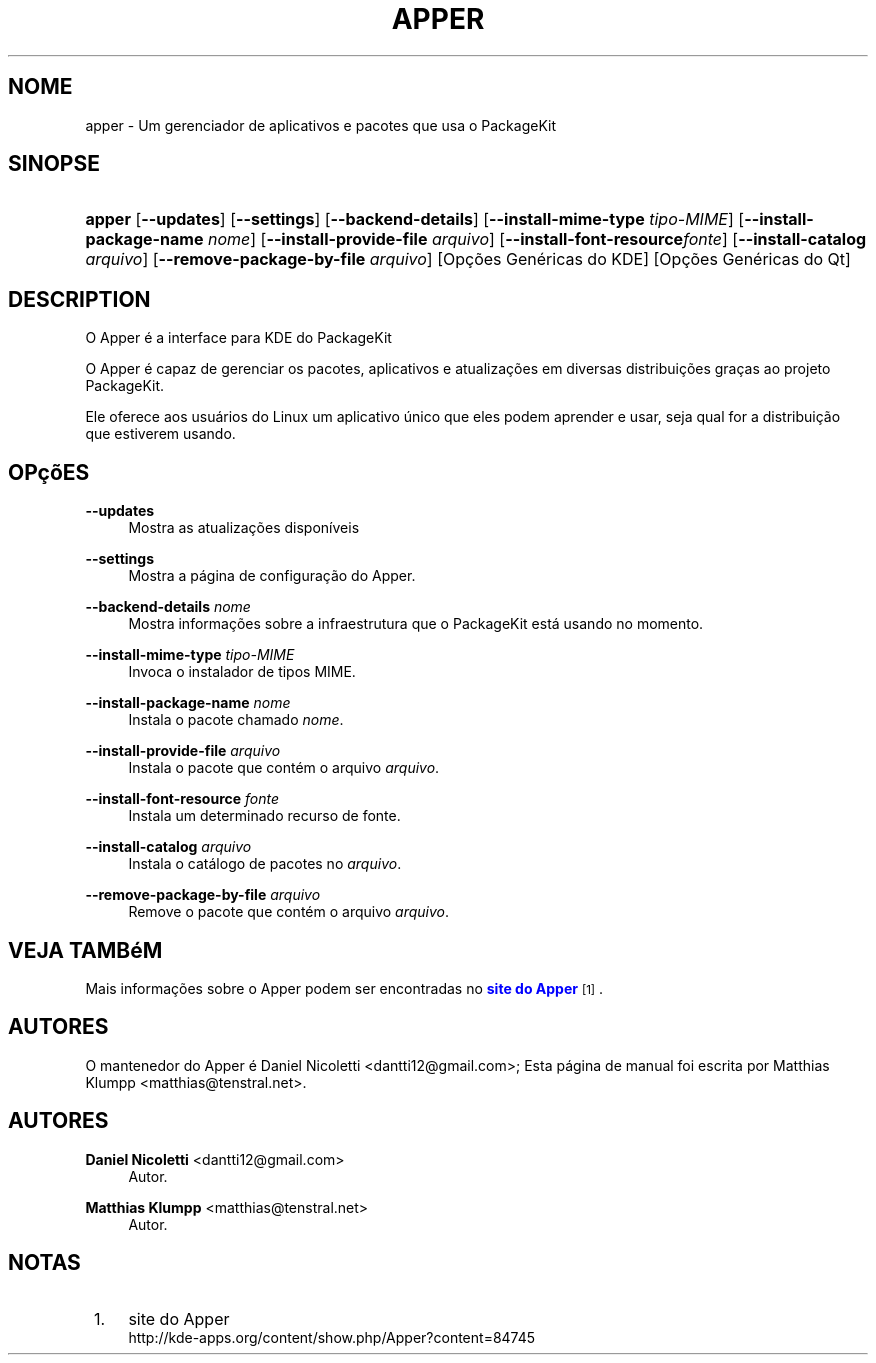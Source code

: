'\" t
.\"     Title: \fBapper\fR
.\"    Author: Daniel Nicoletti <dantti12@gmail.com>
.\" Generator: DocBook XSL Stylesheets vsnapshot <http://docbook.sf.net/>
.\"      Date: 10/10/2011
.\"    Manual: Manual do usu\('ario do KDE
.\"    Source: KDE
.\"  Language: Portuguese (Brazil)
.\"
.TH "\FBAPPER\FR" "1" "10/10/2011" "KDE" "Manual do usu\('ario do KDE"
.\" -----------------------------------------------------------------
.\" * Define some portability stuff
.\" -----------------------------------------------------------------
.\" ~~~~~~~~~~~~~~~~~~~~~~~~~~~~~~~~~~~~~~~~~~~~~~~~~~~~~~~~~~~~~~~~~
.\" http://bugs.debian.org/507673
.\" http://lists.gnu.org/archive/html/groff/2009-02/msg00013.html
.\" ~~~~~~~~~~~~~~~~~~~~~~~~~~~~~~~~~~~~~~~~~~~~~~~~~~~~~~~~~~~~~~~~~
.ie \n(.g .ds Aq \(aq
.el       .ds Aq '
.\" -----------------------------------------------------------------
.\" * set default formatting
.\" -----------------------------------------------------------------
.\" disable hyphenation
.nh
.\" disable justification (adjust text to left margin only)
.ad l
.\" -----------------------------------------------------------------
.\" * MAIN CONTENT STARTS HERE *
.\" -----------------------------------------------------------------
.SH "NOME"
apper \- Um gerenciador de aplicativos e pacotes que usa o PackageKit
.SH "SINOPSE"
.HP \w'\fBapper\fR\ 'u
\fBapper\fR [\fB\-\-updates\fR] [\fB\-\-settings\fR] [\fB\-\-backend\-details\fR] [\fB\-\-install\-mime\-type\fR\fI tipo\-MIME\fR] [\fB\-\-install\-package\-name\fR\fI nome\fR] [\fB\-\-install\-provide\-file\fR\fI arquivo\fR] [\fB\-\-install\-font\-resource\fR\fIfonte\fR] [\fB\-\-install\-catalog\fR\fI arquivo\fR] [\fB\-\-remove\-package\-by\-file\fR\fI arquivo\fR] [Op\(,c\(~oes\ Gen\('ericas\ do\ KDE] [Op\(,c\(~oes\ Gen\('ericas\ do\ Qt]
.SH "DESCRIPTION"
.PP
O Apper \('e a interface para
KDE
do PackageKit
.PP
O Apper \('e capaz de gerenciar os pacotes, aplicativos e atualiza\(,c\(~oes em diversas distribui\(,c\(~oes gra\(,cas ao projeto PackageKit\&.
.PP
Ele oferece aos usu\('arios do Linux um aplicativo \('unico que eles podem aprender e usar, seja qual for a distribui\(,c\(~ao que estiverem usando\&.
.SH "OP\(,c\(~oES"
.PP
\fB\-\-updates\fR
.RS 4
Mostra as atualiza\(,c\(~oes dispon\('iveis
.RE
.PP
\fB\-\-settings\fR
.RS 4
Mostra a p\('agina de configura\(,c\(~ao do Apper\&.
.RE
.PP
\fB\-\-backend\-details\fR \fInome\fR
.RS 4
Mostra informa\(,c\(~oes sobre a infraestrutura que o PackageKit est\('a usando no momento\&.
.RE
.PP
\fB\-\-install\-mime\-type\fR \fItipo\-MIME\fR
.RS 4
Invoca o instalador de tipos MIME\&.
.RE
.PP
\fB\-\-install\-package\-name\fR \fInome\fR
.RS 4
Instala o pacote chamado
\fInome\fR\&.
.RE
.PP
\fB\-\-install\-provide\-file\fR \fIarquivo\fR
.RS 4
Instala o pacote que cont\('em o arquivo
\fIarquivo\fR\&.
.RE
.PP
\fB\-\-install\-font\-resource\fR \fIfonte\fR
.RS 4
Instala um determinado recurso de fonte\&.
.RE
.PP
\fB\-\-install\-catalog\fR \fIarquivo\fR
.RS 4
Instala o cat\('alogo de pacotes no
\fIarquivo\fR\&.
.RE
.PP
\fB\-\-remove\-package\-by\-file\fR \fIarquivo\fR
.RS 4
Remove o pacote que cont\('em o arquivo
\fIarquivo\fR\&.
.RE
.SH "VEJA TAMB\('eM"
.PP
Mais informa\(,c\(~oes sobre o Apper podem ser encontradas no
\m[blue]\fBsite do Apper\fR\m[]\&\s-2\u[1]\d\s+2\&.
.SH "AUTORES"
.PP
O mantenedor do Apper \('e Daniel Nicoletti
<dantti12@gmail\&.com>; Esta p\('agina de manual foi escrita por Matthias Klumpp
<matthias@tenstral\&.net>\&.
.SH "AUTORES"
.PP
\fBDaniel Nicoletti\fR <\&dantti12@gmail\&.com\&>
.RS 4
Autor.
.RE
.PP
\fBMatthias Klumpp\fR <\&matthias@tenstral\&.net\&>
.RS 4
Autor.
.RE
.SH "NOTAS"
.IP " 1." 4
site do Apper
.RS 4
\%http://kde-apps.org/content/show.php/Apper?content=84745
.RE
